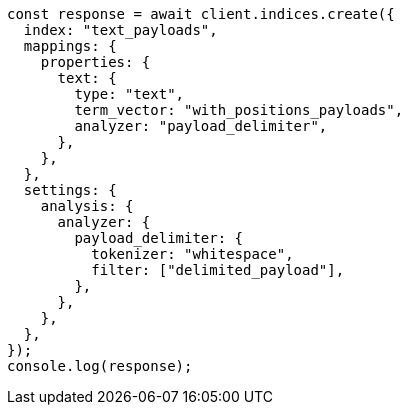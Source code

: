 // This file is autogenerated, DO NOT EDIT
// Use `node scripts/generate-docs-examples.js` to generate the docs examples

[source, js]
----
const response = await client.indices.create({
  index: "text_payloads",
  mappings: {
    properties: {
      text: {
        type: "text",
        term_vector: "with_positions_payloads",
        analyzer: "payload_delimiter",
      },
    },
  },
  settings: {
    analysis: {
      analyzer: {
        payload_delimiter: {
          tokenizer: "whitespace",
          filter: ["delimited_payload"],
        },
      },
    },
  },
});
console.log(response);
----
